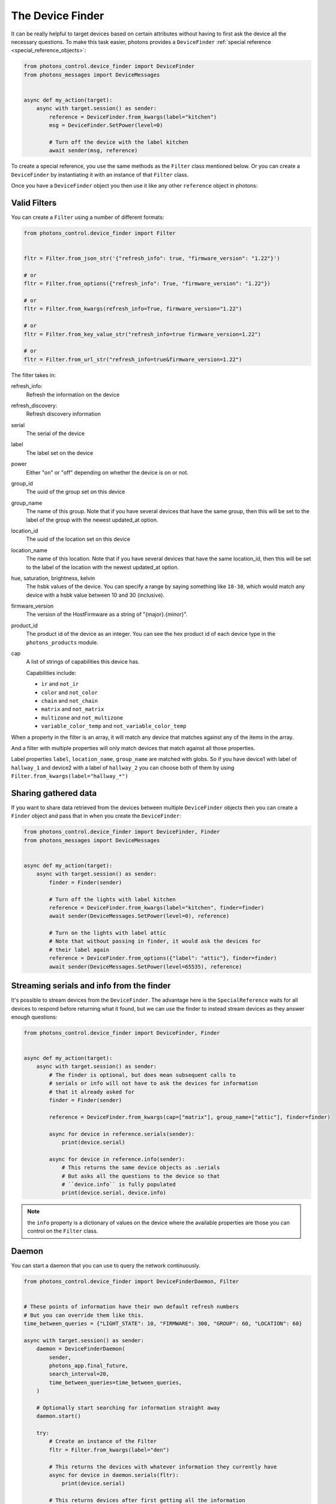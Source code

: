 .. _device_finder:

The Device Finder
=================

It can be really helpful to target devices based on certain attributes without
having to first ask the device all the necessary questions. To make this task
easier, photons provides a ``DeviceFinder``
:ref:`special reference <special_reference_objects>`:

.. code-block:: python

    from photons_control.device_finder import DeviceFinder
    from photons_messages import DeviceMessages


    async def my_action(target):
        async with target.session() as sender:
            reference = DeviceFinder.from_kwargs(label="kitchen")
            msg = DeviceFinder.SetPower(level=0)

            # Turn off the device with the label kitchen
            await sender(msg, reference)

To create a special reference, you use the same methods as the ``Filter`` class
mentioned below.  Or you can create a ``DeviceFinder`` by instantiating it
with an instance of that ``Filter`` class.

Once you have a ``DeviceFinder`` object you then use it like any other
``reference`` object in photons:

Valid Filters
-------------

You can create a ``Filter`` using a number of different formats:

.. code-block:: python

    from photons_control.device_finder import Filter


    fltr = Filter.from_json_str('{"refresh_info": true, "firmware_version": "1.22"}')

    # or
    fltr = Filter.from_options({"refresh_info": True, "firmware_version": "1.22"})

    # or
    fltr = Filter.from_kwargs(refresh_info=True, firmware_version="1.22")

    # or
    fltr = Filter.from_key_value_str("refresh_info=true firmware_version=1.22")

    # or
    fltr = Filter.from_url_str("refresh_info=true&firmware_version=1.22")

The filter takes in:

refresh_info:
    Refresh the information on the device

refresh_discovery:
    Refresh discovery information

serial
    The serial of the device

label
    The label set on the device

power
    Either "on" or "off" depending on whether the device is on or not.

group_id
    The uuid of the group set on this device

group_name
    The name of this group. Note that if you have several devices that have
    the same group, then this will be set to the label of the group
    with the newest updated_at option.

location_id
    The uuid of the location set on this device

location_name
    The name of this location. Note that if you have several devices that have
    the same location_id, then this will be set to the label of the location
    with the newest updated_at option.

hue, saturation, brightness, kelvin
    The hsbk values of the device. You can specify a range by saying something
    like ``10-30``, which would match any device with a hsbk value between 10
    and 30 (inclusive).

firmware_version
    The version of the HostFirmware as a string of "{major}.{minor}".

product_id
    The product id of the device as an integer. You can see the hex product id
    of each device type in the ``photons_products`` module.

cap
    A list of strings of capabilities this device has.

    Capabilities include:

    * ``ir`` and ``not_ir``
    * ``color`` and ``not_color``
    * ``chain`` and ``not_chain``
    * ``matrix`` and ``not_matrix``
    * ``multizone`` and ``not_multizone``
    * ``variable_color_temp`` and ``not_variable_color_temp``

When a property in the filter is an array, it will match any device that matches
against any of the items in the array.

And a filter with multiple properties will only match devices that match against
all those properties.

Label properties ``label``, ``location_name``, ``group_name`` are matched with
globs. So if you have device1 with label of ``hallway_1`` and device2 with a label
of ``hallway_2`` you can choose both of them by using
``Filter.from_kwargs(label="hallway_*")``

Sharing gathered data
---------------------

If you want to share data retrieved from the devices between multiple
``DeviceFinder`` objects then you can create a ``Finder`` object and pass that
in when you create the ``DeviceFinder``:

.. code-block:: python

    from photons_control.device_finder import DeviceFinder, Finder
    from photons_messages import DeviceMessages


    async def my_action(target):
        async with target.session() as sender:
            finder = Finder(sender)

            # Turn off the lights with label kitchen
            reference = DeviceFinder.from_kwargs(label="kitchen", finder=finder)
            await sender(DeviceMessages.SetPower(level=0), reference)

            # Turn on the lights with label attic
            # Note that without passing in finder, it would ask the devices for
            # their label again
            reference = DeviceFinder.from_options({"label": "attic"}, finder=finder)
            await sender(DeviceMessages.SetPower(level=65535), reference)

Streaming serials and info from the finder
------------------------------------------

It's possible to stream devices from the ``DeviceFinder``. The advantage here
is the ``SpecialReference`` waits for all devices to respond before returning
what it found, but we can use the finder to instead stream devices as they
answer enough questions:

.. code-block:: python

    from photons_control.device_finder import DeviceFinder, Finder


    async def my_action(target):
        async with target.session() as sender:
            # The finder is optional, but does mean subsequent calls to
            # serials or info will not have to ask the devices for information
            # that it already asked for
            finder = Finder(sender)

            reference = DeviceFinder.from_kwargs(cap=["matrix"], group_name=["attic"], finder=finder)

            async for device in reference.serials(sender):
                print(device.serial)

            async for device in reference.info(sender):
                # This returns the same device objects as .serials
                # But asks all the questions to the device so that
                # ``device.info`` is fully populated
                print(device.serial, device.info)

.. note:: the ``info`` property is a dictionary of values on the device where
    the available properties are those you can control on the ``Filter`` class.

Daemon
------

You can start a daemon that you can use to query the network continuously.

.. code-block:: python

    from photons_control.device_finder import DeviceFinderDaemon, Filter


    # These points of information have their own default refresh numbers
    # But you can override them like this.
    time_between_queries = {"LIGHT_STATE": 10, "FIRMWARE": 300, "GROUP": 60, "LOCATION": 60}

    async with target.session() as sender:
        daemon = DeviceFinderDaemon(
            sender,
            photons_app.final_future,
            search_interval=20,
            time_between_queries=time_between_queries,
        )

        # Optionally start searching for information straight away
        daemon.start()

        try:
            # Create an instance of the Filter
            fltr = Filter.from_kwargs(label="den")

            # This returns the devices with whatever information they currently have
            async for device in daemon.serials(fltr):
                print(device.serial)

            # This returns devices after first getting all the information
            async for device in daemon.info(fltr):
                print(device.serial)
                print(device.info)
        finally:
            await daemon.finish()

The daemon takes in the following arguments:

limit - default 30
    This is the limit of inflight messages sent by the daemon. You can pass in
    an ``asyncio.Semaphore`` or a number and a Semaphore will be made for you.

finder - optional
    The finder object that does all the hard work. If one is not supplied then
    one is made for you

forget_after - default 30
    The number of seconds since a device is last discovered before we forget
    it ever existed

final_future - defaults to the final_future on the sender
    A future that when cancelled will shut down the daemon.

search_interval - default 20
    The number of seconds between each discovery

time_between_queries - optional
    A dictionary of refresh times for the different points of information the
    device finder looks for.

    By default it is::

        {"LIGHT_STATE": 10, "VERSION": None, "FIRMWARE": 300, "GROUP": 60, "LOCATION": 60}

    The ``None`` value for ``VERSION`` means the version information is never
    asked for again. The numbers in the rest of them is the minimum number of
    seconds since getting a result before it asks for an updated value.

The daemon will then sit there and keep discovering devices and asking those
devices questions to update their state. It tries it's best to send the least
amount of packets on the network as possible.
